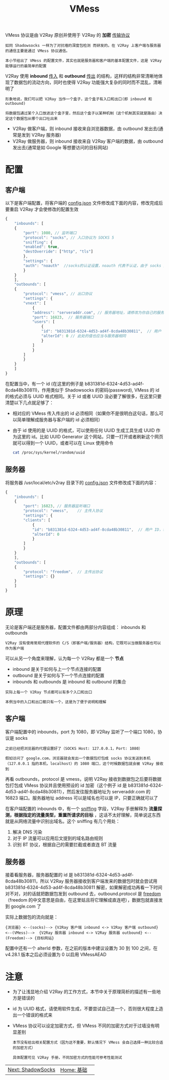 #+TITLE: VMess
#+HTML_HEAD: <link rel="stylesheet" type="text/css" href="../css/main.css" />
#+HTML_LINK_HOME: basic.html
#+OPTIONS: num:nil timestamp:nil ^:nil

VMess 协议是由 V2Ray 原创并使用于 V2Ray 的 *加密* _传输协议_

#+begin_example
如同 Shadowsocks 一样为了对抗墙的深度包检测 而研发的。在 V2Ray 上客户端与服务器的通信主要是通过 VMess 协议通信。

本小节给出了 VMess 的配置文件，其实也就是服务器和客户端的基本配置文件，这是 V2Ray 能够运行的最简单的配置
#+end_example

V2Ray 使用 *inbound* _传入_ 和 *outbound* _传出_ 的结构，这样的结构非常清晰地体现了数据包的流动方向，同时也使得 V2Ray 功能强大复杂的同时而不混乱，清晰明了

#+begin_example
  形象地说，我们可以把 V2Ray 当作一个盒子，这个盒子有入口和出口(即 inbound 和 outbound)

  将数据包通过某个入口放进这个盒子里，然后这个盒子以某种机制（这个机制其实就是路由）决定这个数据包从哪个出口吐出来
#+end_example

+ V2Ray 做客户端，则 inbound 接收来自浏览器数据，由 outbound 发出去(通常是发到 V2Ray 服务器)
+ V2Ray 做服务器，则 inbound 接收来自 V2Ray 客户端的数据，由 outbound 发出去(通常是如 Google 等想要访问的目标网站)

* 配置

** 客户端

以下是客户端配置，将客户端的 _config.json_ 文件修改成下面的内容，修改完成后要重启 V2Ray 才会使修改的配置生效

#+begin_src js 
  {
      "inbounds": [
	  {
	      "port": 1080, // 监听端口
	      "protocol": "socks", // 入口协议为 SOCKS 5
	      "sniffing": {
		  "enabled": true,
		  "destOverride": ["http", "tls"]
	      },
	      "settings": {
		  "auth": "noauth"  //socks的认证设置，noauth 代表不认证，由于 socks 通常在客户端使用，所以这里不认证
	      }
	  }
      ],
      "outbounds": [
	  {
	      "protocol": "vmess", // 出口协议
	      "settings": {
		  "vnext": [
		      {
			  "address": "serveraddr.com", // 服务器地址，请修改为你自己的服务器 IP 或域名
			  "port": 16823,  // 服务器端口
			  "users": [
			      {
				  "id": "b831381d-6324-4d53-ad4f-8cda48b30811",  // 用户 ID，必须与服务器端配置相同
				  "alterId": 0 // 此处的值也应当与服务器相同
			      }
			  ]
		      }
		  ]
	      }
	  }
      ]
  }
#+end_src

在配置当中，有一个 id (在这里的例子是 b831381d-6324-4d53-ad4f-8cda48b30811)，作用类似于 Shadowsocks 的密码(password), VMess 的 id 的格式必须与 UUID 格式相同。关于 id 或者 UUID 没必要了解很多，在这里只要清楚以下几点就足够了：
+ 相对应的 VMess 传入传出的 id 必须相同（如果你不是很明白这句话，那么可以简单理解成服务器与客户端的 id 必须相同）
+ 由于 id 使用的是 UUID 的格式，可以使用任何 UUID 生成工具生成 UUID 作为这里的 id。比如 UUID Generator 这个网站，只要一打开或者刷新这个网页就可以得到一个 UUID，或者可以在 Linux 使用命令
  #+begin_src sh 
    cat /proc/sys/kernel/random/uuid 
  #+end_src
** 服务器
将服务器 /usr/local/etc/v2ray 目录下的 _config.json_ 文件修改成下面的内容：

#+begin_src js 
  {
      "inbounds": [
	  {
	      "port": 16823, // 服务器监听端口
	      "protocol": "vmess",    // 主传入协议
	      "settings": {
		  "clients": [
		      {
			  "id": "b831381d-6324-4d53-ad4f-8cda48b30811",  // 用户 ID，客户端与服务器必须相同
			  "alterId": 0
		      }
		  ]
	      }
	  }
      ],
      "outbounds": [
	  {
	      "protocol": "freedom",  // 主传出协议
	      "settings": {}
	  }
      ]
  }
#+end_src
* 原理
无论是客户端还是服务器，配置文件都由两部分内容组成： inbounds 和 outbounds
#+begin_example
V2Ray 没有使用常规代理软件的 C/S（即客户端/服务器）结构，它既可以当做服务器也可以作为客户端
#+end_example

可以从另一个角度来理解，认为每一个 V2Ray 都是一个 *节点*
+ inbound 是关于如何与上一个节点连接的配置
+ outbound 是关于如何与下一个节点连接的配置
+ inbounds 和 outbounds 是 inbound 和 outbound 的集合

#+begin_example
  实际上每一个 V2Ray 节点都可以有多个入口和出口

  本例当中的入口和出口都只有一个，这是为了便于说明和理解
#+end_example

** 客户端
客户端配置中的 inbounds，port 为 1080，即 V2Ray 监听了一个端口 1080，协议是 socks
#+begin_example
  之前已经把浏览器的代理设置好了（SOCKS Host: 127.0.0.1，Port: 1080）

  假如访问了 google.com，浏览器就会发出一个数据包打包成 socks 协议发送到本机（127.0.0.1 指的本机，localhost）的 1080 端口，这个时候数据包就会被 V2Ray 接收到
#+end_example

再看 outbounds，protocol 是 vmess，说明 V2Ray 接收到数据包之后要将数据包打包成 VMess 协议并且使用预设的 id 加密（这个例子 id 是 b831381d-6324-4d53-ad4f-8cda48b30811），然后发往服务器地址为 serveraddr.com 的 16823 端口。服务器地址 address 可以是域名也可以是 IP，只要正确就可以了

在客户端配置的 inbounds 中，有一个 _sniffing_ 字段，V2Ray 手册解释为 *流量探测，根据指定的流量类型，重置所请求的目标* ，这话不太好理解，简单说这东西就是从网络流量中识别出域名。这个 sniffing 有几个用处：
1. 解决 DNS 污染
2. 对于 IP 流量可以应用后文提到的域名路由规则
3. 识别 BT 协议，根据自己的需要拦截或者直连 BT 流量

** 服务器
接着看服务器，服务器配置的 id 是 b831381d-6324-4d53-ad4f-8cda48b30811，所以 V2Ray 服务器接收到客户端发来的数据包时就会尝试用 b831381d-6324-4d53-ad4f-8cda48b30811 解密，如果解密成功再看一下时间对不对，对的话就把数据包发到 outbound 去，outbound.protocol 是 _freedom_ （freedom 的中文意思是自由，在这里姑且将它理解成直连吧），数据包就直接发到 google.com 了

实际上数据包的流向就是：
#+begin_example
  {浏览器} <--(socks)--> {V2Ray 客户端 inbound <-> V2Ray 客户端 outbound} <--(VMess)-->  {V2Ray 服务器 inbound <-> V2Ray 服务器 outbound} <--(Freedom)--> {目标网站}
#+end_example

配置中还有一个 alterId 参数，在之前的版本中建议设置为 30 到 100 之间，在 v4.28.1 版本之后必须设置为 0 以启用 VMessAEAD 

* 注意
+ 为了让浅显地介绍 V2Ray 的工作方式，本节中关于原理简析的描述有一些地方是错误的
+ id 为 UUID 格式，请使用软件生成，不要尝试自己造一个，否则很大程度上造出一个错误的格式来
+ VMess 协议可以设定加密方式，但 VMess 不同的加密方式对于过墙没有明显差别
  #+begin_example
    本节没有给出相关配置方式（因为这不重要，默认情况下 VMess 会自己选择一种比较合适的加密方式）

    具体配置可见 V2Ray 手册，不同加密方式的性能可参考性能测试
  #+end_example

  #+ATTR_HTML: :border 1 :rules all :frame boader
| [[file:ss.org][Next: ShadowSocks]] | [[file:basic.org][Home: 基础]] | 
